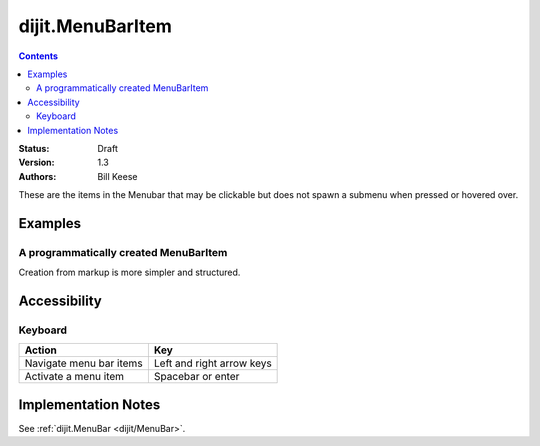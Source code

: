 .. _dijit/MenuBarItem:

=================
dijit.MenuBarItem
=================

.. contents::
    :depth: 2

:Status: Draft
:Version: 1.3
:Authors: Bill Keese

These are the items in the Menubar that may be clickable but does not spawn a submenu when pressed or hovered over.

Examples
========

A programmatically created MenuBarItem
--------------------------------------

.. code-example ::

  .. js ::

    <script type="text/javascript">
    dojo.require("dijit.MenuBar");
    dojo.require("dijit.MenuBarItem");
    var pMenuBar;
    function fClickItem() {alert("Clicked on first item")};
    function fClickAnotherItem() {alert("Clicked on the second Item!")};
    dojo.addOnLoad(function(){
    pMenuBar = new dijit.MenuBar({id:"SampleMenu"});
    pMenuBar.addChild(new dijit.MenuBarItem({label:"MenuBarItem#1 ", disabled:true, onClick:fClickItem}));
    pMenuBar.addChild(new dijit.MenuBarItem({label:"MenubarItem#2 ", onClick:fClickAnotherItem}));
    pMenuBar.placeAt("wrapper");
    pMenuBar.startup();
    });
    </script>

  .. html ::

     <div id="wrapper"></div>

Creation from markup is more simpler and structured.

.. code-example ::

  .. js ::

    <script type="text/javascript">
    dojo.require("dijit.MenuBar");
    dojo.require("dijit.Menu");
    dojo.require("dijit.MenuBarItem");
    </script>

  .. html ::

	<div id="menubar" data-dojo-type="dijit.MenuBar">
		<div data-dojo-type="dijit.MenuBarItem" data-dojo-props="onClick:function(){alert('Clicked on BarMenuItem');}">
			Click me!
		</div>
		<div data-dojo-type="dijit.MenuBarItem" data-dojo-props="disabled:true">
			Disabled item
		</div>
	</div>


Accessibility
=============

Keyboard
--------

==========================================    =================================================
Action                                        Key
==========================================    =================================================
Navigate menu bar items                        		Left and right arrow keys
Activate a menu item                       		Spacebar or enter
==========================================    =================================================


Implementation Notes
====================

See :ref:`dijit.MenuBar <dijit/MenuBar>`.
